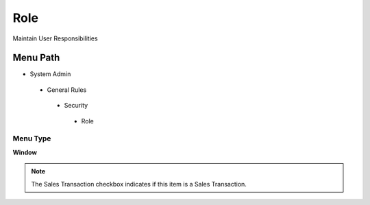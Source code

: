 
.. _functional-guide/menu/role:

====
Role
====

Maintain User Responsibilities

Menu Path
=========


* System Admin

 * General Rules

  * Security

   * Role

Menu Type
---------
\ **Window**\ 

.. note::
    The Sales Transaction checkbox indicates if this item is a Sales Transaction.


.. seealso::
    :ref:`functional-guidewindow-role`
